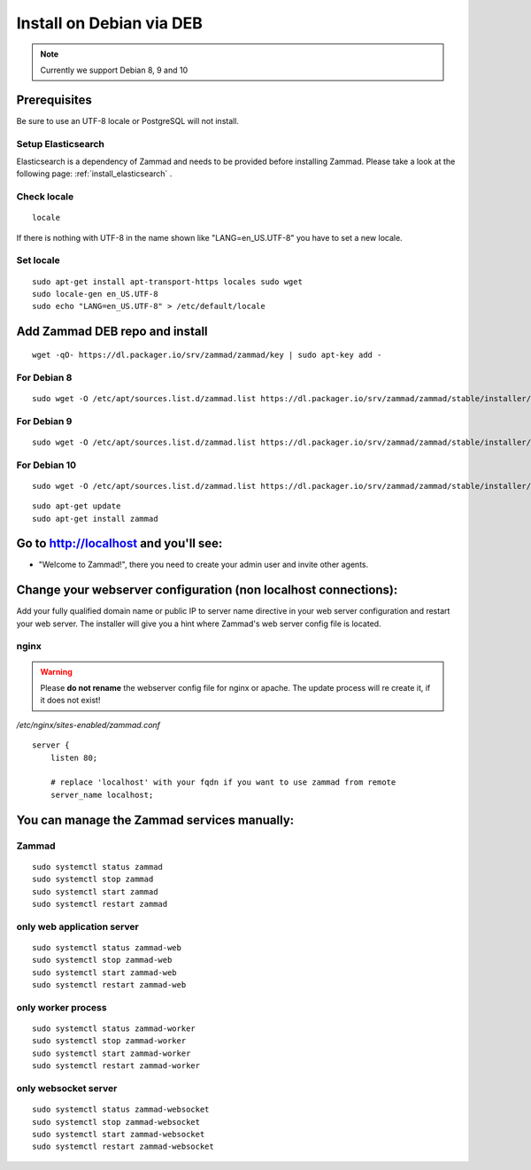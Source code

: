 Install on Debian via DEB
*************************

.. Note:: Currently we support Debian 8, 9 and 10

Prerequisites
=============

Be sure to use an UTF-8 locale or PostgreSQL will not install.


Setup Elasticsearch
-------------------

Elasticsearch is a dependency of Zammad and needs to be provided before installing Zammad. 
Please take a look at the following page: :ref:`install_elasticsearch` .


Check locale
------------

::

 locale

If there is nothing with UTF-8 in the name shown like "LANG=en_US.UTF-8" you have to set a new locale.

Set locale
----------

::

 sudo apt-get install apt-transport-https locales sudo wget
 sudo locale-gen en_US.UTF-8
 sudo echo "LANG=en_US.UTF-8" > /etc/default/locale


Add Zammad DEB repo and install
===============================

::

 wget -qO- https://dl.packager.io/srv/zammad/zammad/key | sudo apt-key add -


For Debian 8
------------

::

 sudo wget -O /etc/apt/sources.list.d/zammad.list https://dl.packager.io/srv/zammad/zammad/stable/installer/debian/8.repo


For Debian 9
------------

::

 sudo wget -O /etc/apt/sources.list.d/zammad.list https://dl.packager.io/srv/zammad/zammad/stable/installer/debian/9.repo

For Debian 10
-------------

::

 sudo wget -O /etc/apt/sources.list.d/zammad.list https://dl.packager.io/srv/zammad/zammad/stable/installer/debian/10.repo


::

 sudo apt-get update
 sudo apt-get install zammad



Go to http://localhost and you'll see:
======================================

* "Welcome to Zammad!", there you need to create your admin user and invite other agents.


Change your webserver configuration (non localhost connections):
================================================================

Add your fully qualified domain name or public IP to server name directive in your web server configuration and restart your web server.
The installer will give you a hint where Zammad's web server config file is located.

nginx
-----

.. Warning:: Please **do not rename** the webserver config file for nginx or apache.
  The update process will re create it, if it does not exist!

*/etc/nginx/sites-enabled/zammad.conf*

::

 server {
     listen 80;

     # replace 'localhost' with your fqdn if you want to use zammad from remote
     server_name localhost;


You can manage the Zammad services manually:
============================================

Zammad
------

::

 sudo systemctl status zammad
 sudo systemctl stop zammad
 sudo systemctl start zammad
 sudo systemctl restart zammad

only web application server
---------------------------

::

 sudo systemctl status zammad-web
 sudo systemctl stop zammad-web
 sudo systemctl start zammad-web
 sudo systemctl restart zammad-web

only worker process
-------------------

::

 sudo systemctl status zammad-worker
 sudo systemctl stop zammad-worker
 sudo systemctl start zammad-worker
 sudo systemctl restart zammad-worker

only websocket server
---------------------

::

 sudo systemctl status zammad-websocket
 sudo systemctl stop zammad-websocket
 sudo systemctl start zammad-websocket
 sudo systemctl restart zammad-websocket
